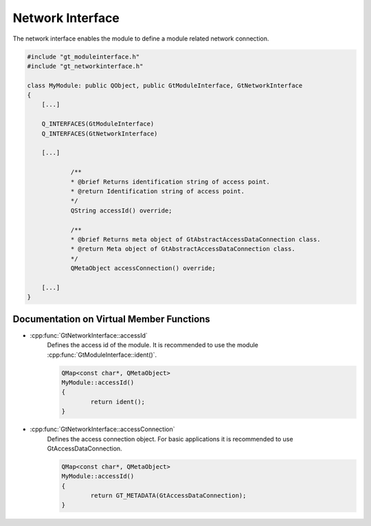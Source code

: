 
.. _networkinterface:

Network Interface
=================

The network interface enables the module to define a module related network connection.

.. code-block:: cpp

    #include "gt_moduleinterface.h"
    #include "gt_networkinterface.h"
    
    class MyModule: public QObject, public GtModuleInterface, GtNetworkInterface
    {
        [...]
    
        Q_INTERFACES(GtModuleInterface)
        Q_INTERFACES(GtNetworkInterface)
    
        [...]
    
		/**
		* @brief Returns identification string of access point.
		* @return Identification string of access point.
		*/
		QString accessId() override;

		/**
		* @brief Returns meta object of GtAbstractAccessDataConnection class.
		* @return Meta object of GtAbstractAccessDataConnection class.
		*/
		QMetaObject accessConnection() override;
    
        [...]
    }
	
Documentation on Virtual Member Functions
^^^^^^^^^^^^^^^^^^^^^^^^^^^^^^^^^^^^^^^^^^

* :cpp:func:`GtNetworkInterface::accessId`
    Defines the access id of the module. It is recommended to use the module :cpp:func:`GtModuleInterface::ident()`.

    .. code-block:: cpp

	QMap<const char*, QMetaObject>
	MyModule::accessId()
	{
		return ident();
	}
		
* :cpp:func:`GtNetworkInterface::accessConnection`
    Defines the access connection object. For basic applications it is recommended to use GtAccessDataConnection.

    .. code-block:: cpp

	QMap<const char*, QMetaObject>
	MyModule::accessId()
	{
		return GT_METADATA(GtAccessDataConnection);
	}